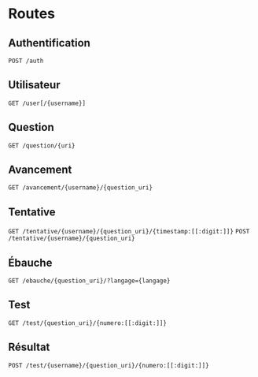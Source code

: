 * Routes
** Authentification
~POST /auth~
** Utilisateur
~GET /user[/{username}]~
** Question
~GET /question/{uri}~
** Avancement
~GET /avancement/{username}/{question_uri}~
** Tentative
~GET /tentative/{username}/{question_uri}/{timestamp:[[:digit:]]}~
~POST /tentative/{username}/{question_uri}~
** Ébauche
~GET /ebauche/{question_uri}/?langage={langage}~
** Test
~GET /test/{question_uri}/{numero:[[:digit:]]}~
** Résultat
~POST /test/{username}/{question_uri}/{numero:[[:digit:]]}~
